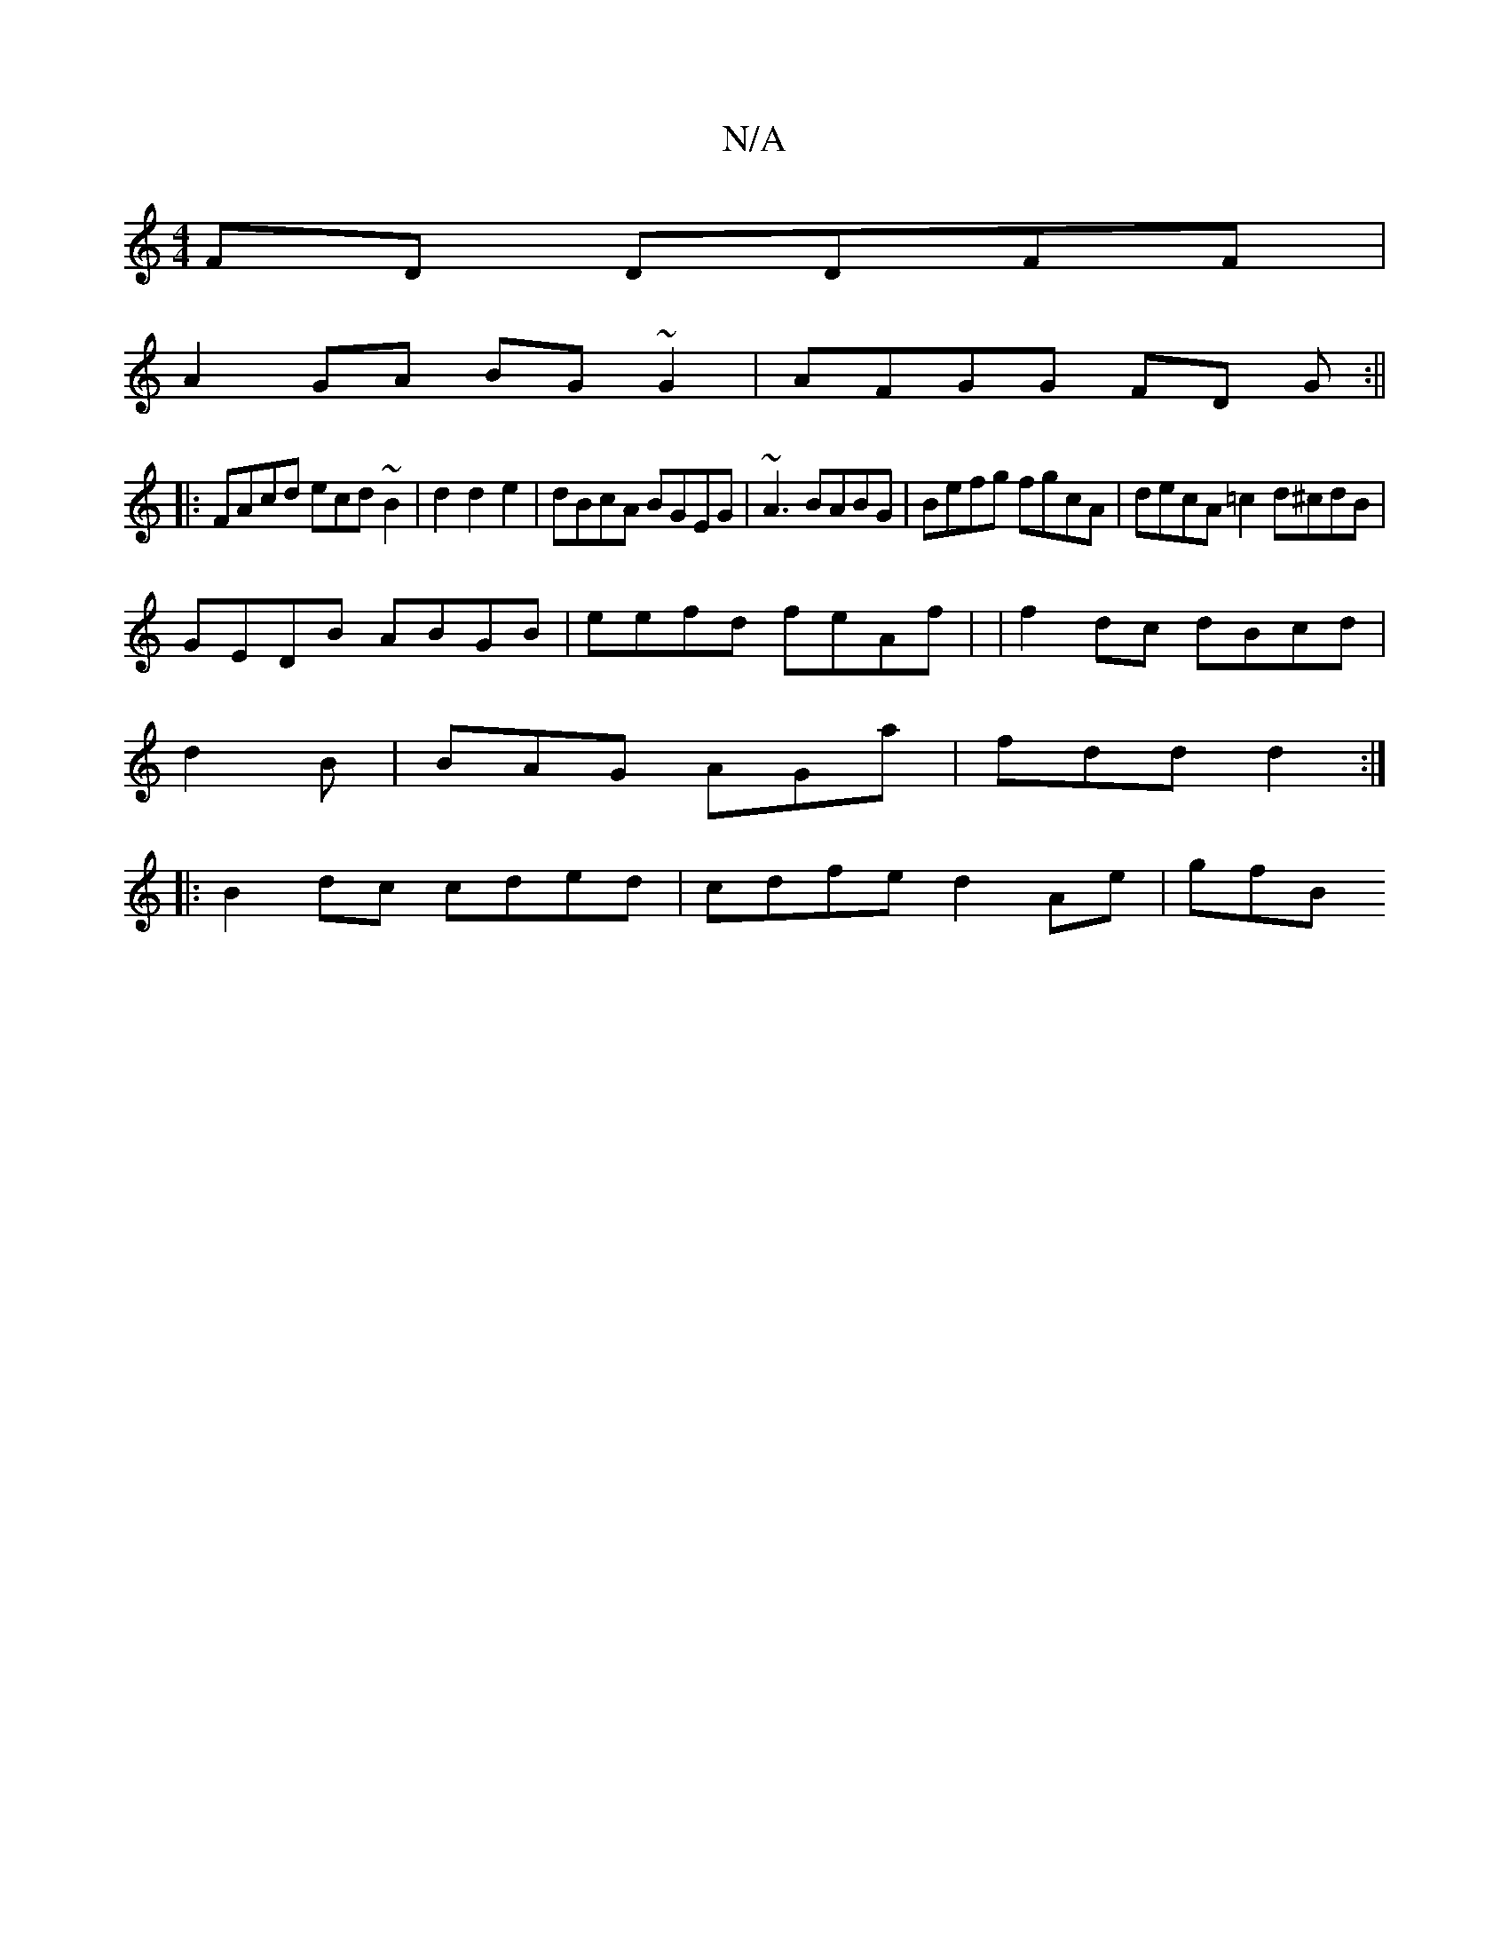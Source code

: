 X:1
T:N/A
M:4/4
R:N/A
K:Cmajor
 FD DDFF |
A2 GA BG~G2 | AFGG FD- G:||
|:FAcd ecd~B2 | d2 d2 e2|dBcA BGEG| ~A3 BABG | Befg fgcA | decA =c2 d^cdB |
GEDB ABGB | eefd feAf| |f2 dc dBcd |
d2B|BAG AGa|fdd d2 :|
|:B2dc cded|cdfe d2 Ae|gfB